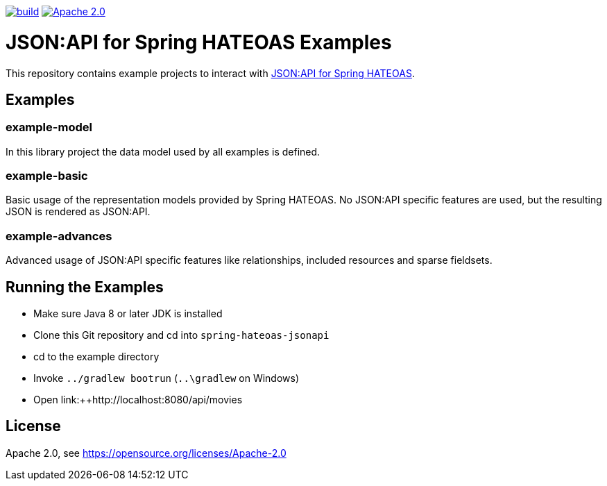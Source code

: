image:https://github.com/toedter/spring-hateoas-jsonapi-examples/workflows/Build/badge.svg["build", link="https://github.com/toedter/spring-hateoas-jsonapi/actions"]
image:https://img.shields.io/badge/License-Apache%202.0-blue.svg["Apache 2.0", link="https://opensource.org/licenses/Apache-2.0"]

= JSON:API for Spring HATEOAS Examples

This repository contains example projects to interact with https://github.com/toedter/spring-hateoas-jsonapi[JSON:API for Spring HATEOAS].

== Examples

=== example-model
In this library project the data model used by all examples is defined.

=== example-basic
Basic usage of the representation models provided by Spring HATEOAS.
No JSON:API specific features are used, but the resulting JSON is rendered as JSON:API.

=== example-advances
Advanced usage of JSON:API specific features like relationships, included resources and sparse fieldsets.

== Running the Examples

* Make sure Java 8 or later JDK is installed
* Clone this Git repository and cd into `spring-hateoas-jsonapi`
* cd to the example directory
* Invoke `../gradlew bootrun` (`..\gradlew` on Windows)
* Open link:++http://localhost:8080/api/movies

== License

Apache 2.0, see https://opensource.org/licenses/Apache-2.0
